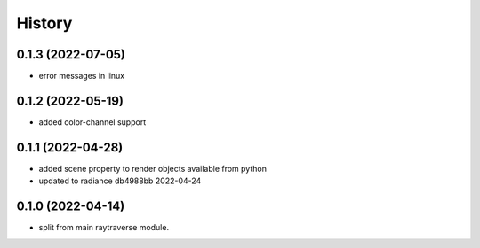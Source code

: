 =======
History
=======

0.1.3 (2022-07-05)
------------------
* error messages in linux

0.1.2 (2022-05-19)
------------------
* added color-channel support

0.1.1 (2022-04-28)
------------------
* added scene property to render objects available from python
* updated to radiance db4988bb 2022-04-24

0.1.0 (2022-04-14)
------------------

* split from main raytraverse module.
